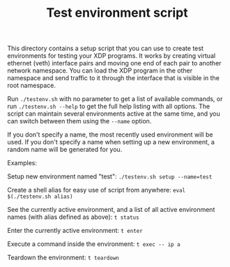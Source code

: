 # -*- fill-column: 76; -*-
#+TITLE: Test environment script
#+OPTIONS: ^:nil

This directory contains a setup script that you can use to create test
environments for testing your XDP programs. It works by creating virtual
ethernet (veth) interface pairs and moving one end of each pair to another
network namespace. You can load the XDP program in the other namespace and
send traffic to it through the interface that is visible in the root
namespace.

Run =./testenv.sh= with no parameter to get a list of available commands, or
run =./testenv.sh --help= to get the full help listing with all options. The
script can maintain several environments active at the same time, and you
can switch between them using the =--name= option.

If you don't specify a name, the most recently used environment will be
used. If you don't specify a name when setting up a new environment, a
random name will be generated for you.

Examples:

Setup new environment named "test":
=./testenv.sh setup --name=test=

Create a shell alias for easy use of script from anywhere:
=eval $(./testenv.sh alias)=

See the currently active environment, and a list of all active environment
names (with alias defined as above):
=t status=

Enter the currently active environment:
=t enter=

Execute a command inside the environment:
=t exec -- ip a=

Teardown the environment:
=t teardown=
